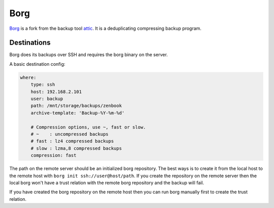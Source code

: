 Borg
====

Borg_ is a fork from the backup tool attic_. It is a deduplicating compressing backup program.

.. _Borg: https://borgbackup.readthedocs.org/en/stable/
.. _attic: https://attic-backup.org/

Destinations
------------

Borg does its backups over SSH and requires the borg binary on the server.

A basic destination config:

.. code-block:: yaml

    where:
        type: ssh
        host: 192.168.2.101
        user: backup
        path: /mnt/storage/backups/zenbook
        archive-template: 'Backup-%Y-%m-%d'

        # Compression options, use ~, fast or slow.
        # ~    : uncompressed backups
        # fast : lz4 compressed backups
        # slow : lzma,8 compressed backups
        compression: fast

The path on the remote server should be an initialized borg repository. The best ways is to create it from the local host
to the remote host with ``borg init ssh://user@host/path``. If you create the repository on the remote server then
the local borg won't have a trust relation with the remote borg repository and the backup will fail.

If you have created the borg repository on the remote host then you can run borg manually first to create the trust
relation.